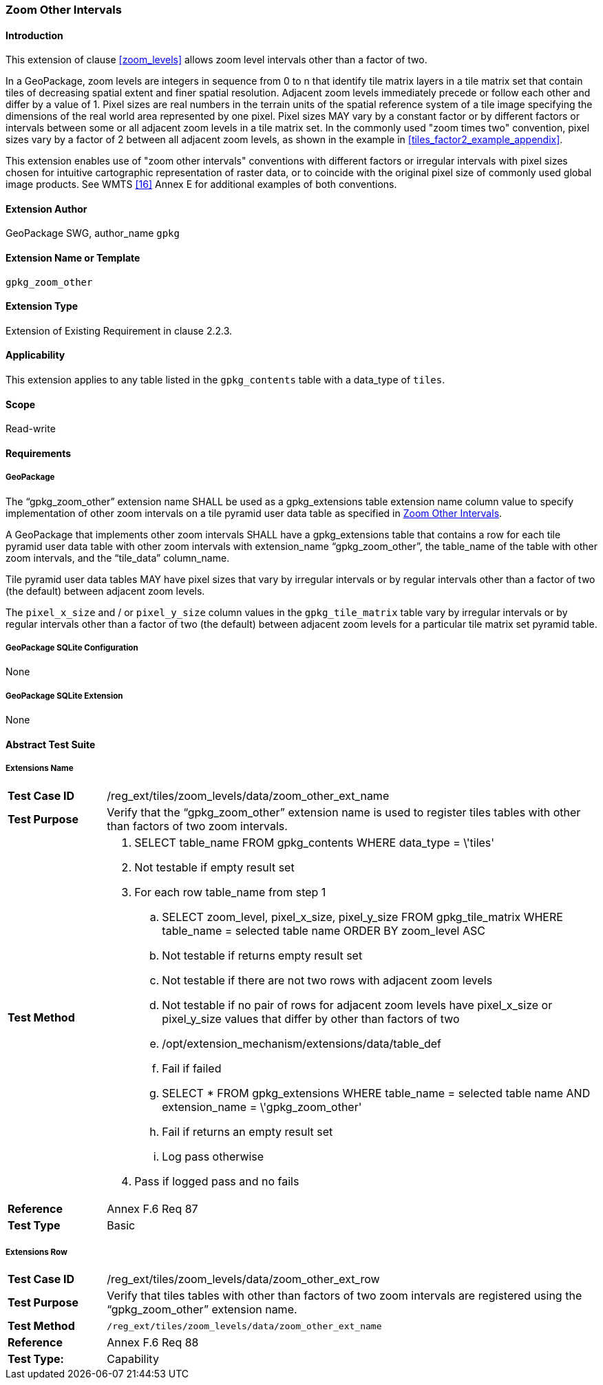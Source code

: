 [[extension_zoom_other_intervals]]
=== Zoom Other Intervals 

[float]
==== Introduction

This extension of clause <<zoom_levels>> allows zoom level intervals other than a factor of two.

In a GeoPackage, zoom levels are integers in sequence from 0 to n that identify tile matrix layers in a tile matrix set that contain tiles of decreasing spatial extent and finer spatial resolution.
Adjacent zoom levels immediately precede or follow each other and differ by a value of 1.
Pixel sizes are real numbers in the terrain units of the spatial reference system of a tile image specifying the dimensions of the real world area represented by one pixel.
Pixel sizes MAY vary by a constant factor or by different factors or intervals between some or all adjacent zoom levels in a tile matrix set.
In the commonly used "zoom times two" convention, pixel sizes vary by a factor of 2 between all adjacent zoom levels, as shown in the example in <<tiles_factor2_example_appendix>>.

This extension enables use of "zoom other intervals" conventions with different factors or irregular intervals with pixel sizes chosen for intuitive cartographic representation of raster data, or to coincide with the original pixel size of commonly used global image products.
See WMTS <<16>> Annex E for additional examples of both conventions.

[float]
==== Extension Author

GeoPackage SWG, author_name `gpkg`

[float]
==== Extension Name or Template

`gpkg_zoom_other`

[float]
==== Extension Type

Extension of Existing Requirement in clause 2.2.3.

[float]
==== Applicability

This extension applies to any table listed in the `gpkg_contents` table with a data_type of `tiles`.

[float]
==== Scope

Read-write

[float]
==== Requirements

[float]
===== GeoPackage

[requirement]
The “gpkg_zoom_other” extension name SHALL be used as a gpkg_extensions table extension name column value to specify implementation of other zoom intervals on a tile pyramid user data table as specified in <<extension_zoom_other_intervals>>.

[requirement]
A GeoPackage that implements other zoom intervals SHALL have a gpkg_extensions table that contains a row for each tile pyramid user data table with other zoom intervals with extension_name “gpkg_zoom_other”, the table_name of the table with other zoom intervals, and the “tile_data” column_name.

[requirement]
Tile pyramid user data tables MAY have pixel sizes that vary by irregular intervals or by regular intervals other than a factor of two (the default) between adjacent zoom levels.

The `pixel_x_size` and / or `pixel_y_size` column values in the `gpkg_tile_matrix` table vary by irregular intervals or by regular intervals other than a factor of two (the default) between adjacent zoom levels for a particular tile matrix set pyramid table.

[float]
===== GeoPackage SQLite Configuration

None

[float]
===== GeoPackage SQLite Extension

None

[float]
==== Abstract Test Suite

[float]
===== Extensions Name

[cols="1,5a"]
|========================================
|*Test Case ID* |+/reg_ext/tiles/zoom_levels/data/zoom_other_ext_name+
|*Test Purpose* |Verify that the “gpkg_zoom_other” extension name is used to register tiles tables with other than factors of two zoom intervals.
|*Test Method* |
. SELECT table_name FROM gpkg_contents WHERE data_type = \'tiles'
. Not testable if empty result set
. For each row table_name from step 1
.. SELECT zoom_level, pixel_x_size, pixel_y_size FROM gpkg_tile_matrix WHERE table_name = selected table name ORDER BY zoom_level ASC
.. Not testable if returns empty result set
.. Not testable if there are not two rows with adjacent zoom levels
.. Not testable if no pair of rows for adjacent zoom levels have pixel_x_size or pixel_y_size values that differ by other than factors of two
.. /opt/extension_mechanism/extensions/data/table_def
.. Fail if failed
.. SELECT * FROM gpkg_extensions WHERE table_name = selected table name AND extension_name = \'gpkg_zoom_other'
.. Fail if returns an empty result set
.. Log pass otherwise
. Pass if logged pass and no fails
|*Reference* |Annex F.6 Req 87
|*Test Type* |Basic
|========================================

[float]
===== Extensions Row

[cols="1,5a"]
|========================================
|*Test Case ID* |+/reg_ext/tiles/zoom_levels/data/zoom_other_ext_row+
|*Test Purpose* |Verify that tiles tables with other than factors of two zoom intervals are registered using the “gpkg_zoom_other” extension name.
|*Test Method* |
 /reg_ext/tiles/zoom_levels/data/zoom_other_ext_name
|*Reference* |Annex F.6 Req 88
|*Test Type:* |Capability
|========================================
